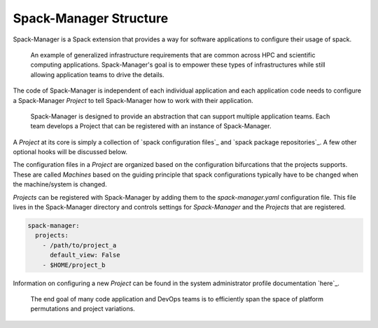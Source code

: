 Spack-Manager Structure
======================

Spack-Manager is a Spack extension that provides a way for software applications
to configure their usage of spack.

.. figure:: ./application-workflow.png
   :width: 100%

   An example of generalized infrastructure requirements that are common across HPC and scientific computing applications. Spack-Manager's goal is to empower these types of infrastructures while still allowing application teams to drive the details.

The code of Spack-Manager is independent of each individual application and each
application code needs to configure a Spack-Manager `Project` to tell Spack-Manager how to work
with their application.

.. figure:: ./Spack-Manager-Org.png
   :width: 50%

   Spack-Manager is designed to provide an abstraction that can support multiple application teams. Each team develops a Project that can be registered with an instance of Spack-Manager.

A `Project` at its core is simply a collection of `spack configuration files`_ and `spack package repositories`_.
A few other optional hooks will be discussed below.

The configuration files in a `Project` are organized based on the configuration bifurcations that the projects supports.
These are called `Machines` based on the guiding principle that spack configurations typically have to be
changed when the machine/system is changed.

`Projects` can be registered with Spack-Manager by adding them to the `spack-manager.yaml` configuration file.
This file lives in the Spack-Manager directory and controls settings for `Spack-Manager` and the `Projects` that
are registered.

.. code-block:: yaml

   spack-manager:
     projects:
       - /path/to/project_a
         default_view: False
       - $HOME/project_b

Information on configuring a new `Project` can be found in the system administrator profile documentation `here`_.

.. figure:: ./ApplicationSpace.png
   :width: 100%

   The end goal of many code application and DevOps teams is to efficiently span the space of platform permutations and project variations.

